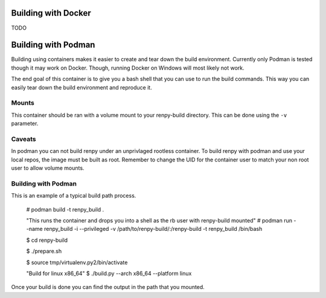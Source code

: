 Building with Docker
============
TODO

Building with Podman
============

Building using containers makes it easier to create and tear down the build environment.
Currently only Podman is tested though it may work on Docker.
Though, running Docker on Windows will most likely not work.

The end goal of this container is to give you a bash shell that you can use to run the build commands.
This way you can easily tear down the build environment and reproduce it.

Mounts
-------------

This container should be ran with a volume mount to your renpy-build directory.
This can be done using the ``-v`` parameter.

Caveats
-------------
In podman you can not build renpy under an unprivlaged rootless container.
To build renpy with podman and use your local repos, the image must be built as root.
Remember to change the UID for the container user to match your non root user to allow volume mounts.

Building with Podman
-------------

This is an example of a typical build path process.

        # podman build -t renpy_build .
        
        "This runs the container and drops you into a shell as the rb user with renpy-build mounted"
        # podman run --name renpy_build -i --privileged -v /path/to/renpy-build/:/renpy-build -t renpy_build /bin/bash
        
        $ cd renpy-build
        
        $ ./prepare.sh
        
        $ source tmp/virtualenv.py2/bin/activate
        
        "Build for linux x86_64"
        $ ./build.py --arch x86_64 --platform linux

Once your build is done you can find the output in the path that you mounted.
